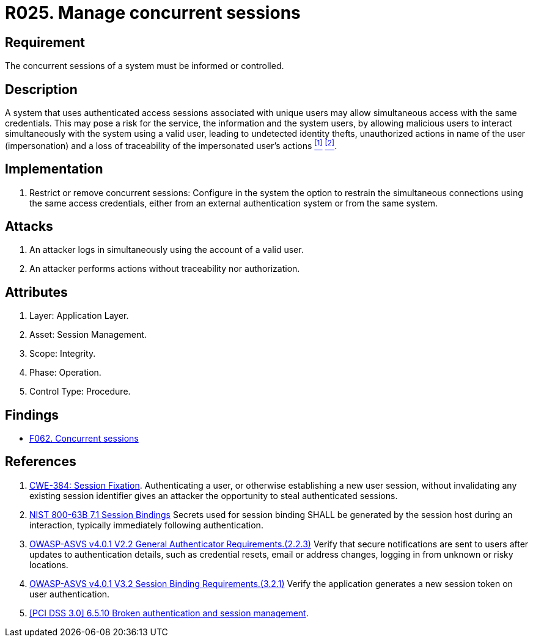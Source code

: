 :slug: rules/025/
:category: session
:description: This documents contains the details of the security requirements related to web application session management and session variables. This requirement establishes the importance of informing and controlling concurrent sessions, in order to detect user impersonations and identity thefts.
:keywords: Manage, Concurrent, Session, ASVS, CWE, NIST
:rules: yes

= R025. Manage concurrent sessions

== Requirement

The concurrent sessions of a system
must be informed or controlled.

== Description

A system that uses authenticated access sessions
associated with unique users
may allow simultaneous access with the same credentials.
This may pose a risk for the service,
the information and the system users,
by allowing malicious users to interact
simultaneously with the system using a valid user,
leading to undetected identity thefts,
unauthorized actions in name of the user (impersonation)
and a loss of traceability of the impersonated user's actions <<r1, ^[1]^>> <<r2, ^[2]^>>.

== Implementation

. Restrict or remove concurrent sessions:
Configure in the system the option to restrain
the simultaneous connections using the same access credentials,
either from an external authentication system
or from the same system.

== Attacks

. An attacker logs in simultaneously
using the account of a valid user.

. An attacker performs actions
without traceability nor authorization.

== Attributes

. Layer: Application Layer.
. Asset: Session Management.
. Scope: Integrity.
. Phase: Operation.
. Control Type: Procedure.

== Findings

* [inner]#link:/web/findings/062/[F062. Concurrent sessions]#

== References

. [[r1]] link:https://cwe.mitre.org/data/definitions/384.html[CWE-384: Session Fixation].
Authenticating a user, or otherwise establishing a new user session,
without invalidating any existing session identifier gives an attacker the
opportunity to steal authenticated sessions.

. [[r2]] link:https://pages.nist.gov/800-63-3/sp800-63b.html[NIST 800-63B 7.1 Session Bindings]
Secrets used for session binding SHALL be generated by the session host during
an interaction,
typically immediately following authentication.

. [[r2]] link:https://owasp.org/www-project-application-security-verification-standard/[OWASP-ASVS v4.0.1
V2.2 General Authenticator Requirements.(2.2.3)]
Verify that secure notifications are sent to users after updates to
authentication details,
such as credential resets, email or address changes, logging in from unknown or
risky locations.

. [[r3]] link:https://owasp.org/www-project-application-security-verification-standard/[OWASP-ASVS v4.0.1
V3.2 Session Binding Requirements.(3.2.1)]
Verify the application generates a new session token on user authentication.

. [[r4]] link:https://pcinetwork.org/forum/index.php?threads/pci-dss-3-0-6-5-10-broken-authentication-and-session-management.667/[[PCI DSS 3.0\] 6.5.10 Broken authentication and session management].
